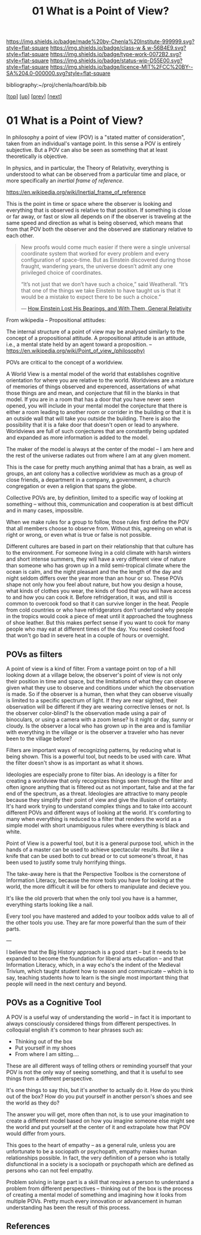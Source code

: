 #   -*- mode: org; fill-column: 60 -*-

#+TITLE: 01 What is a Point of View?
#+STARTUP: showall
#+TOC: headlines 4
#+PROPERTY: filename

[[https://img.shields.io/badge/made%20by-Chenla%20Institute-999999.svg?style=flat-square]] 
[[https://img.shields.io/badge/class-w & w-56B4E9.svg?style=flat-square]]
[[https://img.shields.io/badge/type-work-0072B2.svg?style=flat-square]]
[[https://img.shields.io/badge/status-wip-D55E00.svg?style=flat-square]]
[[https://img.shields.io/badge/licence-MIT%2FCC%20BY--SA%204.0-000000.svg?style=flat-square]]

bibliography:~/proj/chenla/hoard/bib.bib

[[[../../index.org][top]]] [[[./index.org][up]]] [[[./intro.org][prev]]] [[[./02-cognitive-pov.org][next]]]

* 01 What is a Point of View?
:PROPERTIES:
:CUSTOM_ID:
:Name:     /home/deerpig/proj/chenla/warp/02/01-what-is-pov.org
:Created:  2018-04-20T17:47@Prek Leap (11.642600N-104.919210W)
:ID:       d8da4ae7-94c0-46f3-a0e8-f04c9d14fa46
:VER:      577493293.598233270
:GEO:      48P-491193-1287029-15
:BXID:     proj:BNI8-6001
:Class:    primer
:Type:     work
:Status:   wip
:Licence:  MIT/CC BY-SA 4.0
:END:


In philosophy a point of view (POV) is a "stated matter of
consideration", taken from an individual's vantage point. In
this sense a POV is entirely subjective.  But a POV can also
be seen as something that at least theoretically is
objective.

In physics, and in particular, the Theory of Relativity,
everything is understood to what can be observed from a
particular time and place, or more specifically an /inertial
frame of reference/.

    https://en.wikipedia.org/wiki/Inertial_frame_of_reference

This is the point in time or space where the observer is
looking and everything that is observed is relative to that
position.  If something is close or far away, or fast or
slow all depends on if the observer is traveling at the same
speed and direction as what is being observed, which means
that from that POV both the observer and the observed are
stationary relative to each other.


#+begin_quote
New proofs would come much easier if there were a single
universal coordinate system that worked for every problem
and every configuration of space-time. But as Einstein
discovered during those fraught, wandering years, the
universe doesn’t admit any one privileged choice of
coordinates.

“It’s not just that we don’t have such a choice,” said
Weatherall. “It’s that one of the things we take Einstein to
have taught us is that it would be a mistake to expect there
to be such a choice.”

— [[https://www.quantamagazine.org/how-einstein-lost-his-bearings-and-with-them-general-relativity-20180314/][How Einstein Lost His Bearings, and With Them, General Relativity]]
#+end_quote


From wikipedia -- Propositional attitudes:

  The internal structure of a point of view may be analysed
  similarly to the concept of a propositional attitude. A
  propositional attitude is an attitude, i.e., a mental
  state held by an agent toward a proposition.  --
  https://en.wikipedia.org/wiki/Point_of_view_(philosophy)

POVs are critical to the concept of a worldview.

A World View is a mental model of the world that establishes
cognitive orientation for where you are relative to the
world.  Worldviews are a mixture of memories of things
observed and experenced, assertations of what those things
are and mean, and conjecture that fill in the blanks in that
model.  If you are in a room that has a door that you have
never seen opened, you will include in your mental model the
conjecture that there is either a room leading to another
room or corrider in the building or that it is an outside
wall that will take you outside the building.  There is also
the possibility that it is a fake door that doesn't open or
lead to anywhere.  Worldviews are full of such conjectures
that are constantly being updated and expanded as more
information is added to the model.

The maker of the model is always at the center of the model
-- I am here and the rest of the universe radiates out from
where I am at any given moment.

This is the case for pretty much anything animal that has a
brain, as well as groups, an ant colony has a collective
worldview as much as a group of close friends, a department
in a company, a government, a church congregation or even a
religion that spans the globe.

Collective POVs are, by definition, limited to a specific
way of looking at something -- without this, communication
and cooperation is at best difficult and in many cases,
impossible.

When we make rules for a group to follow, those rules first
define the POV that all members choose to observe from.
Without this, agreeing on what is right or wrong, or even
what is true or false is not possible.

Different cultures are based in part on their relationship
that that culture has to the environment.  For someone
living in a cold climate with harsh winters and short
intense summers, they will have a very different view of
nature than someone who has grown up in a mild semi-tropical
climate where the ocean is calm, and the night pleasant and
the the length of the day and night seldom differs over the
year more than an hour or so.  These POVs shape not only how
you feel about nature, but how you design a house, what
kinds of clothes you wear, the kinds of food that you will
have access to and how you can cook it.  Before
refridgeration, it was, and still is common to overcook food
so that it can survive longer in the heat.  People from cold
countries or who have refridgerators don't undertand why
people in the tropics would cook a piece of meat until it
approached the toughness of shoe leather.  But this makes
perfect sense if you want to cook for many people who may
eat at different times of the day.  You need cooked food
that won't go bad in severe heat in a couple of hours or
overnight.

** POVs as filters

A point of view is a kind of filter.  From a vantage point
on top of a hill looking down at a village below, the
observer's point of view is not only their position in time
and space, but the limitations of what they can observe
given what they use to observe and conditions under which
the observation is made.  So if the observer is a human,
then what they can observe visually is limited to a specific
spectrum of light.  If they are near sighted, their
observation will be different if they are wearing corrective
lenses or not.  Is the observer color-blind?  Is the
observation made using a pair of binoculars, or using a
camera with a zoom lense?  Is it night or day, sunny or
cloudy.  Is the observer a local who has grown up in the
area and is familiar with everything in the village or is
the observer a traveler who has never been to the village
before?

Filters are important ways of recognizing patterns, by
reducing what is being shown.  This is a powerful tool, but
needs to be used with care.  What the filter doesn't show is
as important as what it shows.

Ideologies are especially prone to filter bias.  An ideology
is a filter for creating a worldview that only recognizes
things seen through the filter and often ignore anything
that is filtered out as not important, false and at the far
end of the spectrum, as a threat.  Ideologies are attractive
to many people because they simplify their point of view and
give the illusion of certainty.  It's hard work trying to
understand complex things and to take into account different
POVs and different ways of looking at the world.  It's
comforting to many when everything is reduced to a filter
that renders the world as a simple model with short
unambiguous rules where everything is black and white.

Point of View is a powerful tool, but it is a general
purpose tool, which in the hands of a master can be used to
achieve spectacular results.  But like a knife that can be
used both to cut bread or to cut someone's throat, it has
been used to justify some truly horrifying things.

The take-away here is that the Perspective Toolbox is the
cornerstone of Information Literacy, because the more tools
you have for looking at the world, the more difficult it
will be for others to manipulate and decieve you.

It's like the old proverb that when the only tool you have
is a hammer, everything starts looking like a nail. 

Every tool you have mastered and added to your toolbox adds
value to all of the other tools you use.  They are far more
powerful than the sum of their parts.

---

I believe that the Big History approach is a good start --
but it needs to be expanded to become the foundation for 
liberal arts education -- and that Information Literacy,
which, in a way echo's the indent of the Medieval Trivium,
which taught student how to reason and communicate -- which
is to say, teaching students how to learn is the single most
important thing that people will need in the next century
and beyond.

** POVs as a Cognitive Tool

A POV is a useful way of understanding the world -- in fact
it is important to always consciously considered things from
different perspectives.  In colloquial english it's common
to hear phrases such as:

  - Thinking out of the box
  - Put yourself in my shoes
  - From where I am sitting....

These are all different ways of telling others or reminding
yourself that your POV is not the only way of seeing
something, and that it is useful to see things from a
different perspective.

It's one things to say this, but it's another to actually do
it.  How do you think out of the box?  How do you put
yourself in another person's shoes and see the world as they
do?

The answer you will get, more often than not, is to use your
imagination to create a different model based on how you
imagine someone else might see the world and put yourself at
the center of it and extrapolate how that POV would differ
from yours.

This goes to the heart of empathy -- as a general rule,
unless you are unfortunate to be a sociopath or psychopath,
empathy makes human relationships possible.  In fact, the
very definition of a person who is totally disfunctional in
a society is a sociopath or psychopath which are defined as
persons who can not feel empathy.

Problem solving in large part is a skill that requires a
person to understand a problem from different perspectives
-- thinking out of the box is the process of creating a
mental model of something and imagining how it looks from
multiple POVs.  Pretty much every innovation or advancement
in human understanding has been the result of this process.


** References

